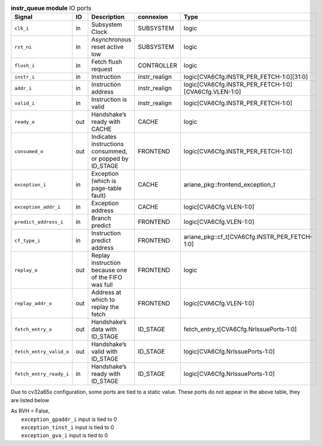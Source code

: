 ..
   Copyright 2024 Thales DIS France SAS
   Licensed under the Solderpad Hardware License, Version 2.1 (the "License");
   you may not use this file except in compliance with the License.
   SPDX-License-Identifier: Apache-2.0 WITH SHL-2.1
   You may obtain a copy of the License at https://solderpad.org/licenses/

   Original Author: Jean-Roch COULON - Thales

.. _CVA6_instr_queue_ports:

.. list-table:: **instr_queue module** IO ports
   :header-rows: 1

   * - Signal
     - IO
     - Description
     - connexion
     - Type

   * - ``clk_i``
     - in
     - Subsystem Clock
     - SUBSYSTEM
     - logic

   * - ``rst_ni``
     - in
     - Asynchronous reset active low
     - SUBSYSTEM
     - logic

   * - ``flush_i``
     - in
     - Fetch flush request
     - CONTROLLER
     - logic

   * - ``instr_i``
     - in
     - Instruction
     - instr_realign
     - logic[CVA6Cfg.INSTR_PER_FETCH-1:0][31:0]

   * - ``addr_i``
     - in
     - Instruction address
     - instr_realign
     - logic[CVA6Cfg.INSTR_PER_FETCH-1:0][CVA6Cfg.VLEN-1:0]

   * - ``valid_i``
     - in
     - Instruction is valid
     - instr_realign
     - logic[CVA6Cfg.INSTR_PER_FETCH-1:0]

   * - ``ready_o``
     - out
     - Handshake’s ready with CACHE
     - CACHE
     - logic

   * - ``consumed_o``
     - out
     - Indicates instructions consummed, or popped by ID_STAGE
     - FRONTEND
     - logic[CVA6Cfg.INSTR_PER_FETCH-1:0]

   * - ``exception_i``
     - in
     - Exception (which is page-table fault)
     - CACHE
     - ariane_pkg::frontend_exception_t

   * - ``exception_addr_i``
     - in
     - Exception address
     - CACHE
     - logic[CVA6Cfg.VLEN-1:0]

   * - ``predict_address_i``
     - in
     - Branch predict
     - FRONTEND
     - logic[CVA6Cfg.VLEN-1:0]

   * - ``cf_type_i``
     - in
     - Instruction predict address
     - FRONTEND
     - ariane_pkg::cf_t[CVA6Cfg.INSTR_PER_FETCH-1:0]

   * - ``replay_o``
     - out
     - Replay instruction because one of the FIFO was  full
     - FRONTEND
     - logic

   * - ``replay_addr_o``
     - out
     - Address at which to replay the fetch
     - FRONTEND
     - logic[CVA6Cfg.VLEN-1:0]

   * - ``fetch_entry_o``
     - out
     - Handshake’s data with ID_STAGE
     - ID_STAGE
     - fetch_entry_t[CVA6Cfg.NrIssuePorts-1:0]

   * - ``fetch_entry_valid_o``
     - out
     - Handshake’s valid with ID_STAGE
     - ID_STAGE
     - logic[CVA6Cfg.NrIssuePorts-1:0]

   * - ``fetch_entry_ready_i``
     - in
     - Handshake’s ready with ID_STAGE
     - ID_STAGE
     - logic[CVA6Cfg.NrIssuePorts-1:0]

Due to cv32a65x configuration, some ports are tied to a static value. These ports do not appear in the above table, they are listed below

| As RVH = False,
|   ``exception_gpaddr_i`` input is tied to 0
|   ``exception_tinst_i`` input is tied to 0
|   ``exception_gva_i`` input is tied to 0

